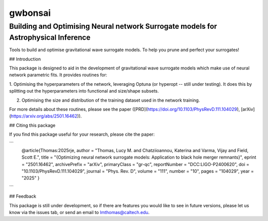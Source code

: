 ================
gwbonsai
================

Building and Optimising Neural network Surrogate models for Astrophysical Inference
-----------

Tools to build and optimise gravitational wave surrogate models. 
To help you prune and perfect your surrogates!

## Introduction

This package is designed to aid in the development of gravitational wave surrogate
models which make use of neural network parametric fits. It provides routines for:

1. Optimising the hyperparameters of the network, leveraging Optuna (or hyperopt -- still
under testing). It does this by splitting out the hyperparameters into functional and
size/shape subsets.

2. Optimising the size and distribution of the training dataset used in the network training.

For more details about these routines, please see the paper ([PRD](https://doi.org/10.1103/PhysRevD.111.104029), [arXiv](https://arxiv.org/abs/2501.16462)).

## Citing this package

If you find this package useful for your research, please cite the paper:

```
    @article{Thomas:2025rje,
    author = "Thomas, Lucy M. and Chatziioannou, Katerina and Varma, Vijay and Field, Scott E.",
    title = "{Optimizing neural network surrogate models: Application to black hole merger remnants}",
    eprint = "2501.16462",
    archivePrefix = "arXiv",
    primaryClass = "gr-qc",
    reportNumber = "DCC:LIGO-P2400620",
    doi = "10.1103/PhysRevD.111.104029",
    journal = "Phys. Rev. D",
    volume = "111",
    number = "10",
    pages = "104029",
    year = "2025"
    }
```

## Feedback

This package is still under development, so if there are features you would like to see
in future versions, please let us know via the issues tab, or send an email to 
lmthomas@caltech.edu.

